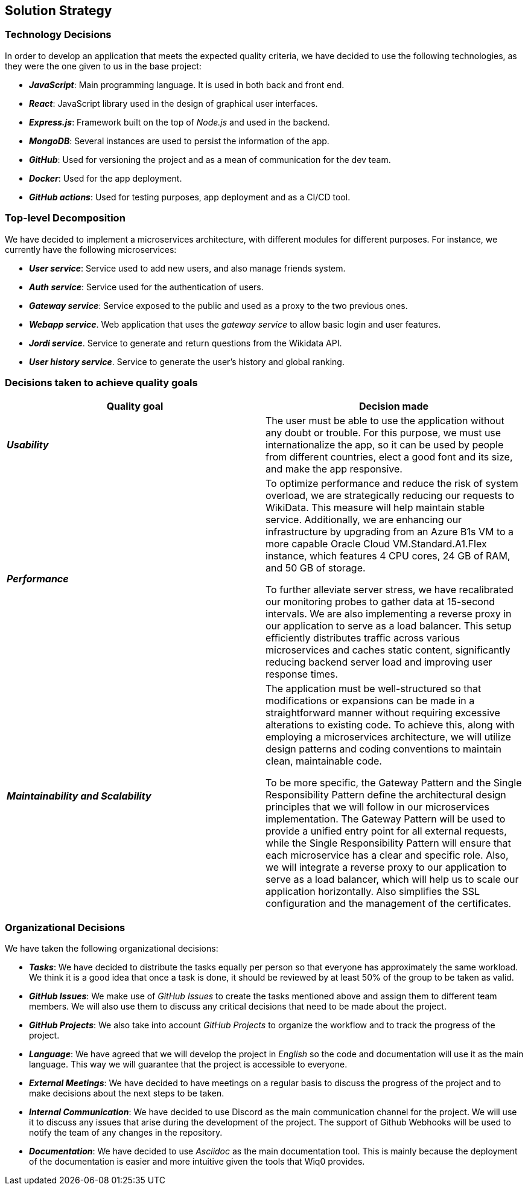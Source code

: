ifndef::imagesdir[:imagesdir: ../images]

[[section-solution-strategy]]
== Solution Strategy

=== Technology Decisions

In order to develop an application that meets the expected quality criteria,
we have decided to use the following technologies, as they were the one given to us in the base project:

* *_JavaScript_*: Main programming language. It is used in both back and front end.
* *_React_*: JavaScript library used in the design of graphical user interfaces.
* *_Express.js_*: Framework built on the top of _Node.js_ and used in the backend.
* *_MongoDB_*: Several instances are used to persist the information of the app.
* *_GitHub_*: Used for versioning the project and as a mean of communication for the dev team.
* *_Docker_*: Used for the app deployment.
* *_GitHub actions_*: Used for testing purposes, app deployment and as a CI/CD tool.

=== Top-level Decomposition

We have decided to implement a microservices architecture, with different modules
for different purposes. For instance, we currently have the following microservices:

* *_User service_*: Service used to add new users, and also manage friends system.
* *_Auth service_*: Service used for the authentication of users.
* *_Gateway service_*: Service exposed to the public and used as a proxy to the two previous ones.
* *_Webapp service_*. Web application that uses the _gateway service_ to allow basic login and user features.
* *_Jordi service_*. Service to generate and return questions from the Wikidata API.
* *_User history service_*. Service to generate the user's history and global ranking.

=== Decisions taken to achieve quality goals

|===
| Quality goal | Decision made

|*_Usability_*
|The user must be able to use the application without any doubt or trouble. For this purpose,
we must use internationalize the app, so it can be used by people from different countries,
elect a good font and its size, and make the app responsive.

|*_Performance_*
|To optimize performance and reduce the risk of system overload, we are strategically reducing our requests to WikiData.
This measure will help maintain stable service. Additionally, we are enhancing our infrastructure by upgrading from an
Azure B1s VM to a more capable Oracle Cloud VM.Standard.A1.Flex instance, which features 4 CPU cores, 24 GB of RAM, and 50 GB of storage.

To further alleviate server stress, we have recalibrated our monitoring probes to gather data at 15-second intervals.
We are also implementing a reverse proxy in our application to serve as a load balancer.
This setup efficiently distributes traffic across various microservices and caches static content,
significantly reducing backend server load and improving user response times.

|*_Maintainability and Scalability_*
|The application must be well-structured so that modifications or expansions can be made in a straightforward manner
without requiring excessive alterations to existing code. To achieve this, along with employing a microservices architecture,
we will utilize design patterns and coding conventions to maintain clean, maintainable code.

To be more specific, the Gateway Pattern and the Single Responsibility Pattern define the architectural design
principles that we will follow in our microservices implementation. The Gateway Pattern will be used to provide a unified
entry point for all external requests, while the Single Responsibility Pattern will ensure that each microservice has a clear and specific role.
Also, we will integrate a reverse proxy to our application to serve as a load balancer, which will help us to scale our application horizontally.
Also simplifies the SSL configuration and the management of the certificates.

|===


=== Organizational Decisions

We have taken the following organizational decisions:

* *_Tasks_*: We have decided to distribute the tasks equally per person so that everyone has approximately the same workload. We think it is a good idea that once a task is done, it should be reviewed by at least 50% of the group to be taken as valid.
* *_GitHub Issues_*: We make use of _GitHub Issues_ to create the tasks mentioned above and assign them to different team members. We will also use them to discuss any critical decisions that need to be made about the project.
* *_GitHub Projects_*: We also take into account _GitHub Projects_ to organize the workflow and to track the progress of the project.
* *_Language_*: We have agreed that we will develop the project in _English_ so the code and documentation will use it as the main language. This way we will guarantee that the project is accessible to everyone.
* *_External Meetings_*: We have decided to have meetings on a regular basis to discuss the progress of the project and to make decisions about the next steps to be taken.
* *_Internal Communication_*: We have decided to use Discord as the main communication channel for the project. We will use it to discuss any issues that arise during the development of the project. The support of Github Webhooks will be used to notify the team of any changes in the repository.
* *_Documentation_*: We have decided to use _Asciidoc_ as the main documentation tool. This is mainly because the deployment of the documentation is easier and more intuitive given the tools that Wiq0 provides.